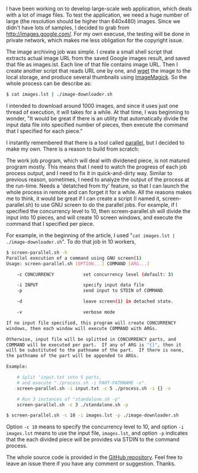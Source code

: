 #+BEGIN_COMMENT
.. title: Parallel commands execution using GNU screen
.. slug: screen-parallel-execution
.. date: 2012-12-04 00:00:00 -08:00
.. tags: screen, parallel
.. category: script
.. link: 
.. description: 
.. type: text
#+END_COMMENT

I have been working on to develop large-scale web application, which
deals with a lot of image files. To test the application, we need a
huge number of large (the resolution should be higher than 640x480)
images. Since we didn't have lots of samples, I decided to grab from
[[http://images.google.com/]]. For my own execuse, the testing will be
done in private network, which makes me less obligation for the
copyright issue.

The image archiving job was simple. I create a small shell script that
extracts actual image URL from the saved Google images result, and
saved that file as images.lst. Each line of that file contains image
URL. Then I create another script that reads URL one by one, and [[http://www.gnu.org/software/wget][wget]]
the image to the local storage, and produce several thumbnails using
[[http://www.imagemagick.org/][ImageMagick]]. So the whole process can be describe as:

#+BEGIN_SRC sh
$ cat images.lst | ./image-downloader.sh
#+END_SRC

I intended to download around 1000 images, and since it uses just one
thread of execution, it will takes for a while. At that time, I was
beginning to wonder, "It would be great if there is an utility that
automatically divide the input data file into specified number of
pieces, then execute the command that I specified for each piece."

I instantly remembered that there is a tool called [[http://www.gnu.org/software/parallel/][parallel]], but I
decided to make my own. There is a reason to build from scratch:

The work job program, which will deal with dividened piece, is not
matured program mostly. This means that I need to watch the progress
of each job process output, and I need to fix it in quick-and-dirty
way.  Similar to previous reason, sometimes, I need to analyze the
output of the process at the run-time.  Needs a 'detatched from tty'
feature, so that I can launch the whole process in remote and can
forget it for a while.  All the reasons makes me to think, it would be
great if I can create a script (I named it, screen-parallel.sh) to use
GNU screen to do the parallel jobs. For example, if I specified the
concurrency level to 10, then screen-parallel.sh will divide the input
into 10 pieces, and will create 10 screen windows, and execute the
command that I specified per piece.

For example, in the beginning of the article, I used 
"=cat images.lst | ./image-downloader.sh=". To do that job in 10 workers,

#+BEGIN_SRC sh
$ screen-parallel.sh -h
Parallel execution of a command using GNU screen(1)
Usage: screen-parallel.sh [OPTION...] COMMAND [ARG...]

    -c CONCURRENCY           set concurrency level (default: 3)

    -i INPUT                 specify input data file
    -p                       send input to STDIN of COMMAND

    -d                       leave screen(1) in detached state.

    -v                       verbose mode

If no input file specified, this program will create CONCURRENCY
windows, then each window will execute COMMAND with ARGs.

Otherwise, input file will be splitted in CONCURRENCY parts, and
COMMAND will be executed per part.  If any of ARG is "{}", then it
will be substituted to the pathname of the part.  If there is none,
the pathname of the part will be appended to ARGs.

Example:

    # Split 'input.txt into 5 parts,
    # and execute "./process.sh -i PART-PATHNAME -v".
    screen-parallel.sh -i input.txt -c 5 ./process.sh -i {} -v

    # Run 3 instances of "standalone.sh -p"
    screen-parallel.sh -c 3 ./standalone.sh -p
 
$ screen-parallel.sh -c 10 -i images.lst -p ./image-downloader.sh
#+END_SRC

Option =-c 10= means to specify the concurrency level to 10, and option
=-i images.lst= means to use the input file, =images.lst=, and option =-p=
indicates that the each divided piece will be provides via STDIN to
the command process.

The whole source code is provided in the [[https://github.com/cinsk/screen-parallel/][GitHub repository]]. Feel free
to leave an issue there if you have any comment or suggestion. Thanks.
